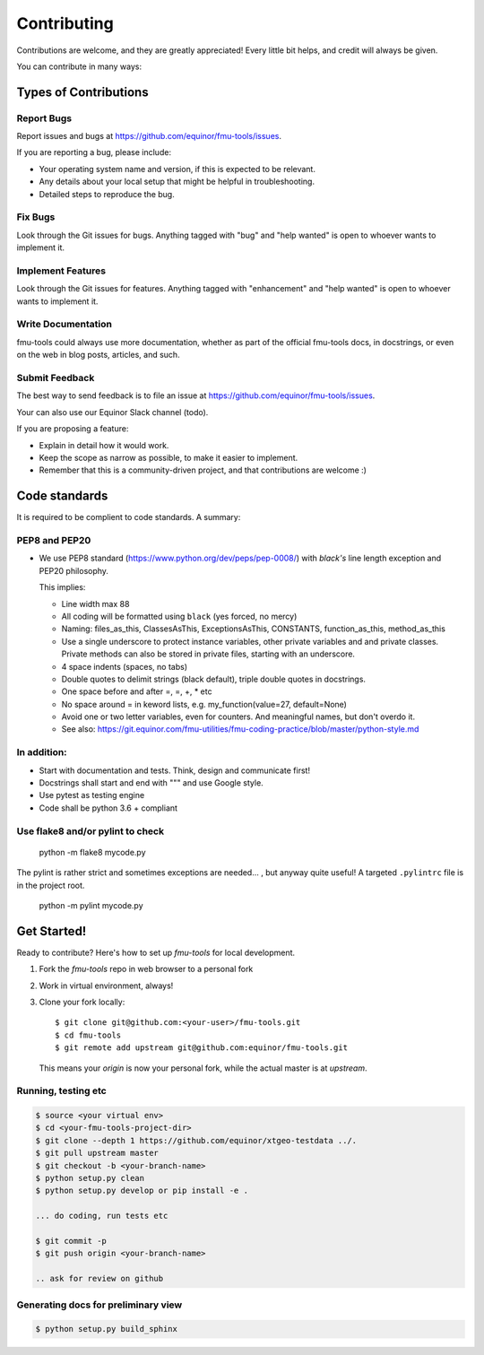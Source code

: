 .. highlight:: shell

============
Contributing
============

Contributions are welcome, and they are greatly appreciated! Every
little bit helps, and credit will always be given.

You can contribute in many ways:

Types of Contributions
----------------------


Report Bugs
~~~~~~~~~~~

Report issues and bugs at https://github.com/equinor/fmu-tools/issues.

If you are reporting a bug, please include:

* Your operating system name and version, if this is expected to be relevant.
* Any details about your local setup that might be helpful in troubleshooting.
* Detailed steps to reproduce the bug.

Fix Bugs
~~~~~~~~

Look through the Git issues for bugs. Anything tagged with "bug"
and "help wanted" is open to whoever wants to implement it.

Implement Features
~~~~~~~~~~~~~~~~~~

Look through the Git issues for features. Anything tagged with "enhancement"
and "help wanted" is open to whoever wants to implement it.

Write Documentation
~~~~~~~~~~~~~~~~~~~

fmu-tools could always use more documentation, whether as part of the
official fmu-tools docs, in docstrings, or even on the web in blog posts,
articles, and such.

Submit Feedback
~~~~~~~~~~~~~~~

The best way to send feedback is to file an issue
at https://github.com/equinor/fmu-tools/issues.

Your can also use our Equinor Slack channel (todo).

If you are proposing a feature:

* Explain in detail how it would work.
* Keep the scope as narrow as possible, to make it easier to implement.
* Remember that this is a community-driven project, and that contributions
  are welcome :)

Code standards
--------------

It is required to be complient to code standards. A summary:

PEP8 and PEP20
~~~~~~~~~~~~~~

* We use PEP8 standard (https://www.python.org/dev/peps/pep-0008/) with `black's` line
  length exception and PEP20 philosophy.

  This implies:

  * Line width max 88

  * All coding will be formatted using ``black`` (yes forced, no mercy)

  * Naming: files_as_this, ClassesAsThis, ExceptionsAsThis, CONSTANTS,
    function_as_this, method_as_this

  * Use a single underscore to protect instance variables, other private
    variables and and private classes. Private methods can also be stored in
    private files, starting with an underscore.

  * 4 space indents (spaces, no tabs)

  * Double quotes to delimit strings (black default), triple double quotes
    in docstrings.

  * One space before and after =, =, +, * etc

  * No space around  = in keword lists, e.g. my_function(value=27, default=None)

  * Avoid one or two letter variables, even for counters. And meaningful names, but don't
    overdo it.

  * See also: https://git.equinor.com/fmu-utilities/fmu-coding-practice/blob/master/python-style.md


In addition:
~~~~~~~~~~~~

* Start with documentation and tests. Think, design and communicate first!

* Docstrings shall start and end with """ and use Google style.

* Use pytest as testing engine

* Code shall be python 3.6 + compliant


Use flake8 and/or pylint to check
~~~~~~~~~~~~~~~~~~~~~~~~~~~~~~~~~

  python -m flake8 mycode.py

The pylint is rather strict and sometimes exceptions are needed... , but anyway
quite useful! A targeted ``.pylintrc`` file is in the project root.

  python -m pylint mycode.py

Get Started!
------------

Ready to contribute? Here's how to set up `fmu-tools` for local development.

1. Fork the `fmu-tools` repo in web browser to a personal fork
2. Work in virtual environment, always!
3. Clone your fork locally::

     $ git clone git@github.com:<your-user>/fmu-tools.git
     $ cd fmu-tools
     $ git remote add upstream git@github.com:equinor/fmu-tools.git

   This means your `origin` is now your personal fork, while the actual master
   is at `upstream`.

Running, testing etc
~~~~~~~~~~~~~~~~~~~~

.. code-block:: bash

  $ source <your virtual env>
  $ cd <your-fmu-tools-project-dir>
  $ git clone --depth 1 https://github.com/equinor/xtgeo-testdata ../.
  $ git pull upstream master
  $ git checkout -b <your-branch-name>
  $ python setup.py clean
  $ python setup.py develop or pip install -e .

  ... do coding, run tests etc

  $ git commit -p
  $ git push origin <your-branch-name>

  .. ask for review on github

Generating docs for preliminary view
~~~~~~~~~~~~~~~~~~~~~~~~~~~~~~~~~~~~

.. code-block:: bash

  $ python setup.py build_sphinx
